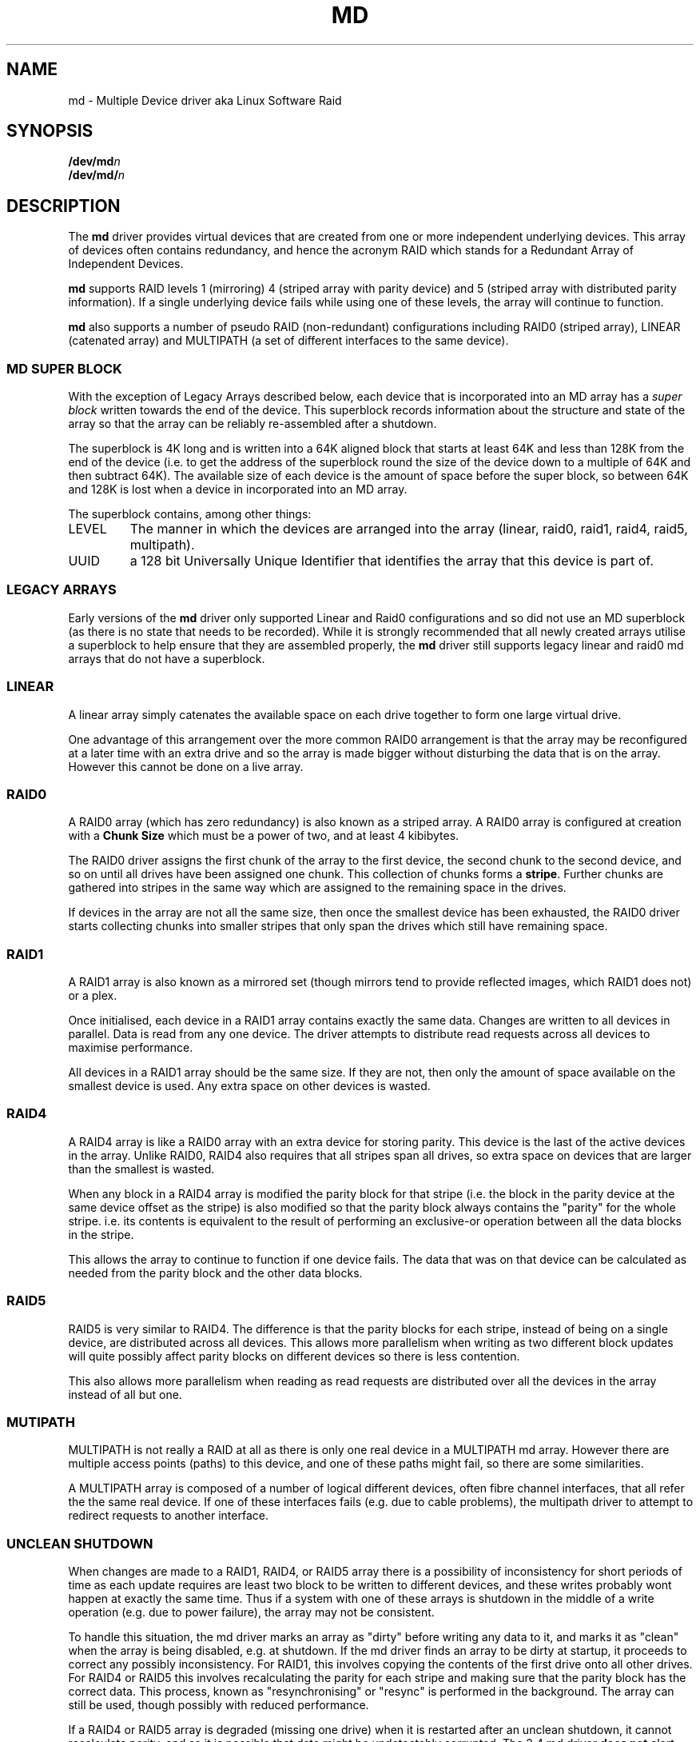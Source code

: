 .TH MD 4
.SH NAME
md \- Multiple Device driver aka Linux Software Raid
.SH SYNOPSIS
.BI /dev/md n
.br
.BI /dev/md/ n
.SH DESCRIPTION
The
.B md
driver provides virtual devices that are created from one or more
independent underlying devices.  This array of devices often contains
redundancy, and hence the acronym RAID which stands for a Redundant
Array of Independent Devices.
.PP
.B md
supports RAID levels 1 (mirroring) 4 (striped array with parity
device) and 5 (striped array with distributed parity information).
If a single underlying device fails while using one of these levels,
the array will continue to function.
.PP
.B md
also supports a number of pseudo RAID (non-redundant) configurations
including RAID0 (striped array), LINEAR (catenated array) and
MULTIPATH (a set of different interfaces to the same device).

.SS MD SUPER BLOCK
With the exception of Legacy Arrays described below, each device that
is incorporated into an MD array has a
.I super block
written towards the end of the device.  This superblock records
information about the structure and state of the array so that the
array can be reliably re-assembled after a shutdown.

The superblock is 4K long and is written into a 64K aligned block that
starts at least 64K and less than 128K from the end of the device
(i.e. to get the address of the superblock round the size of the
device down to a multiple of 64K and then subtract 64K).
The available size of each device is the amount of space before the
super block, so between 64K and 128K is lost when a device in
incorporated into an MD array.

The superblock contains, among other things:
.TP
LEVEL
The manner in which the devices are arranged into the array
(linear, raid0, raid1, raid4, raid5, multipath).
.TP
UUID
a 128 bit Universally Unique Identifier that identifies the array that
this device is part of.

.SS LEGACY ARRAYS
Early versions of the
.B md
driver only supported Linear and Raid0 configurations and so
did not use an MD superblock (as there is no state that needs to be
recorded).  While it is strongly recommended that all newly created
arrays utilise a superblock to help ensure that they are assembled
properly, the
.B md
driver still supports legacy linear and raid0 md arrays that
do not have a superblock.

.SS LINEAR

A linear array simply catenates the available space on each
drive together to form one large virtual drive.

One advantage of this arrangement over the more common RAID0
arrangement is that the array may be reconfigured at a later time with
an extra drive and so the array is made bigger without disturbing the
data that is on the array.  However this cannot be done on a live
array.


.SS RAID0

A RAID0 array (which has zero redundancy) is also known as a
striped array.
A RAID0 array is configured at creation with a
.B "Chunk Size" 
which must be a power of two, and at least 4 kibibytes.

The RAID0 driver assigns the first chunk of the array to the first
device, the second chunk to the second device, and so on until all
drives have been assigned one chunk.  This collection of chunks forms
a
.BR stripe .
Further chunks are gathered into stripes in the same way which are
assigned to the remaining space in the drives.

If devices in the array are not all the same size, then once the
smallest device has been exhausted, the RAID0 driver starts
collecting chunks into smaller stripes that only span the drives which
still have remaining space.


.SS RAID1

A RAID1 array is also known as a mirrored set (though mirrors tend to
provide reflected images, which RAID1 does not) or a plex.

Once initialised, each device in a RAID1 array contains exactly the
same data.  Changes are written to all devices in parallel.  Data is
read from any one device.  The driver attempts to distribute read
requests across all devices to maximise performance.

All devices in a RAID1 array should be the same size.  If they are
not, then only the amount of space available on the smallest device is
used.  Any extra space on other devices is wasted.

.SS RAID4

A RAID4 array is like a RAID0 array with an extra device for storing
parity. This device is the last of the active devices in the
array. Unlike RAID0, RAID4 also requires that all stripes span all
drives, so extra space on devices that are larger than the smallest is
wasted.

When any block in a RAID4 array is modified the parity block for that
stripe (i.e. the block in the parity device at the same device offset
as the stripe) is also modified so that the parity block always
contains the "parity" for the whole stripe.  i.e. its contents is
equivalent to the result of performing an exclusive-or operation
between all the data blocks in the stripe.

This allows the array to continue to function if one device fails.
The data that was on that device can be calculated as needed from the
parity block and the other data blocks.

.SS RAID5

RAID5 is very similar to RAID4.  The difference is that the parity
blocks for each stripe, instead of being on a single device, are
distributed across all devices.  This allows more parallelism when
writing as two different block updates will quite possibly affect
parity blocks on different devices so there is less contention.

This also allows more parallelism when reading as read requests are
distributed over all the devices in the array instead of all but one.

.SS MUTIPATH

MULTIPATH is not really a RAID at all as there is only one real device
in a MULTIPATH md array.  However there are multiple access points
(paths) to this device, and one of these paths might fail, so there
are some similarities.

A MULTIPATH array is composed of a number of logical different
devices, often fibre channel interfaces, that all refer the the same
real device. If one of these interfaces fails (e.g. due to cable
problems), the multipath driver to attempt to redirect requests to
another interface. 


.SS UNCLEAN SHUTDOWN

When changes are made to a RAID1, RAID4, or RAID5 array there is a
possibility of inconsistency for short periods of time as each update
requires are least two block to be written to different devices, and
these writes probably wont happen at exactly the same time.
Thus if a system with one of these arrays is shutdown in the middle of
a write operation (e.g. due to power failure), the array may not be
consistent.

To handle this situation, the md driver marks an array as "dirty"
before writing any data to it, and marks it as "clean" when the array
is being disabled, e.g. at shutdown.
If the md driver finds an array to be dirty at startup, it proceeds to
correct any possibly inconsistency.  For RAID1, this involves copying
the contents of the first drive onto all other drives.
For RAID4 or RAID5 this involves recalculating the parity for each
stripe and making sure that the parity block has the correct data.
This process, known as "resynchronising" or "resync" is performed in
the background.  The array can still be used, though possibly with
reduced performance.

If a RAID4 or RAID5 array is degraded (missing one drive) when it is
restarted after an unclean shutdown, it cannot recalculate parity, and
so it is possible that data might be undetectably corrupted.
The 2.4 md driver 
.B does not
alert the operator to this condition.  The 2.5 md driver will fail to
start an array in this condition without manual intervention.

.SS RECOVERY

If the md driver detects any error on a device in a RAID1, RAID4, or
RAID5 array, it immediately disables that device (marking it as faulty)
and continues operation on the remaining devices.  If there is a spare
drive, the driver will start recreating on one of the spare drives the
data what was on that failed drive, either by copying a working drive
in a RAID1 configuration, or by doing calculations with the parity
block on RAID4 and RAID5.

While this recovery process is happening, the md driver will monitor
accesses to the array and will slow down the rate of recovery if other
activity is happening, so that normal access to the array will not be
unduly affected.  When no other activity is happening, the recovery
process proceeds at full speed.  The actual speed targets for the two
different situations can be controlled by the
.B speed_limit_min
and
.B speed_limit_max
control files mentioned below.

.SS KERNEL PARAMETERS

The md driver recognised three different kernel parameters.
.TP
.B raid=noautodetect
This will disable the normal detection of md arrays that happens at
boot time.  If a drive is partitioned with MS-DOS style partitions,
then if any of the 4 main partitions has a partition type of 0xFD,
then that partition will normally be inspected to see if it is part of
an MD array, and if any full arrays are found, they are started.  This
kernel paramenter disables this behaviour.

.TP
.BI md= n , dev , dev ,...
This tells the md driver to assemble
.B /dev/md n
from the listed devices.  It is only necessary to start the device
holding the root filesystem this way.  Other arrays are best started
once the system is booted.

.TP
.BI md= n , l , c , i , dev...
This tells the md driver to assemble a legacy RAID0 or LINEAR array
without a superblock.
.I n
gives the md device number,
.I l
gives the level, 0 for RAID0 or -1 for LINEAR,
.I c
gives the chunk size as a base-2 logarithm offset by twelve, so 0
means 4K, 1 means 8K.
.I i
is ignored (legacy support).

.SH FILES
.TP
.B /proc/mdstat
Contains information about the status of currently running array.
.TP
.B /proc/sys/dev/raid/speed_limit_min
A readable and writable file that reflects the current goal rebuild
speed for times when non-rebuild activity is current on an array.
The speed is in Kibibytes per second, and is a per-device rate, not a
per-array rate (which means that an array with more disc will shuffle
more data for a given speed).   The default is 100.

.TP
.B /proc/sys/dev/raid/speed_limit_max
A readable and writable file that reflects the current goal rebuild
speed for times when no non-rebuild activity is current on an array.
The default is 100,000.

.SH SEE ALSO
.BR mdadm (8),
.BR mkraid (8).
